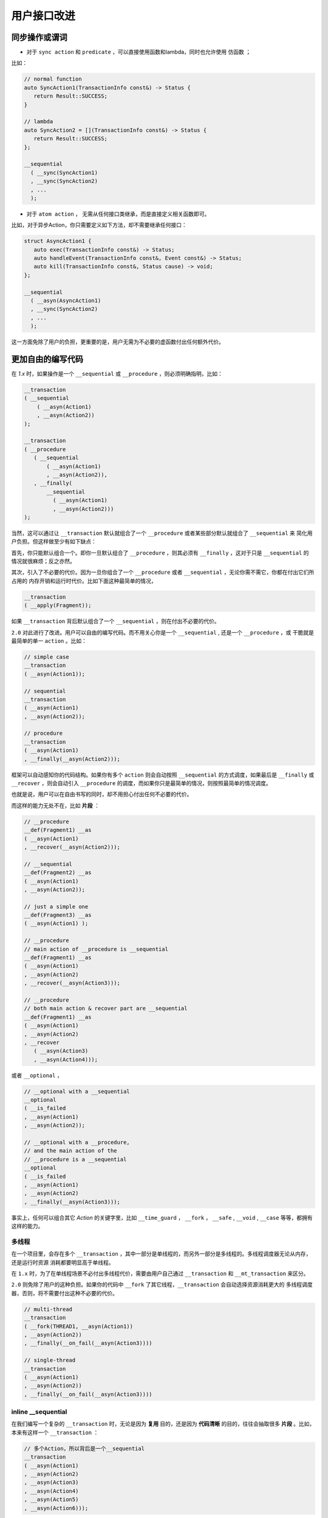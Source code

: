 .. _user-friendly:

用户接口改进
==========================

同步操作或谓词
-------------------

- 对于 ``sync action`` 和 ``predicate`` ，可以直接使用函数和lambda，同时也允许使用 ``仿函数`` ；

比如：

.. code-block::

   // normal function
   auto SyncAction1(TransactionInfo const&) -> Status {
      return Result::SUCCESS;
   }

   // lambda
   auto SyncAction2 = [](TransactionInfo const&) -> Status {
      return Result::SUCCESS;
   };

   __sequential
     ( __sync(SyncAction1)
     , __sync(SyncAction2)
     , ...
     );


- 对于 ``atom action`` ， 无需从任何接口类继承，而是直接定义相关函数即可。

比如，对于异步Action，你只需要定义如下方法，却不需要继承任何接口：

.. code-block::

   struct AsyncAction1 {
      auto exec(TransactionInfo const&) -> Status;
      auto handleEvent(TransactionInfo const&, Event const&) -> Status;
      auto kill(TransactionInfo const&, Status cause) -> void;
   };

   __sequential
     ( __asyn(AsyncAction1)
     , __sync(SyncAction2)
     , ...
     );

这一方面免除了用户的负担，更重要的是，用户无需为不必要的虚函数付出任何额外代价。

更加自由的编写代码
------------------------------

在 `1.x` 时，如果操作是一个 ``__sequential`` 或 ``__procedure`` ，则必须明确指明，比如：

.. code-block::

   __transaction
   ( __sequential
       ( __asyn(Action1)
       , __asyn(Action2))
   );

   __transaction
   ( __procedure
      ( __sequential
          ( __asyn(Action1)
          , __asyn(Action2)),
      , __finally(
          __sequential
            ( __asyn(Action1)
            , __asyn(Action2)))
   );


当然，这可以通过让 ``__transaction`` 默认就组合了一个 ``__procedure`` 或者某些部分默认就组合了 ``__sequential`` 来
简化用户负担。但这样做至少有如下缺点：

首先，你只能默认组合一个。即你一旦默认组合了 ``__procedure`` ，则其必须有 ``__finally`` ，这对于只是 ``__sequential`` 的
情况就很麻烦；反之亦然。

其次，引入了不必要的代价。因为一旦你组合了一个 ``__procedure`` 或者 ``__sequential`` ，无论你需不需它，你都在付出它们所占用的
内存开销和运行时代价。比如下面这种最简单的情况，

.. code-block::

   __transaction
   ( __apply(Fragment));

如果 ``__transaction`` 背后默认组合了一个 ``__sequential`` ，则在付出不必要的代价。


``2.0`` 对此进行了改进。用户可以自由的编写代码。而不用关心你是一个 ``__sequential`` , 还是一个 ``__procedure`` ，或
干脆就是最简单的单一 ``action`` 。比如：

.. code-block::

   // simple case
   __transaction
   ( __asyn(Action1));

   // sequential
   __transaction
   ( __asyn(Action1)
   , __asyn(Action2));

   // procedure
   __transaction
   ( __asyn(Action1)
   , __finally(__asyn(Action2)));

框架可以自动感知你的代码结构。如果你有多个 ``action`` 则会自动按照 ``__sequential`` 的方式调度，如果最后是 ``__finally`` 或
``__recover`` ，则会自动引入 ``__procedure`` 的调度，而如果你只是最简单的情况，则按照最简单的情况调度。

也就是说，用户可以在自由书写的同时，却不用担心付出任何不必要的代价。

而这样的能力无处不在，比如 **片段** ：

.. code-block::

   // __procedure
   __def(Fragment1) __as
   ( __asyn(Action1)
   , __recover(__asyn(Action2)));

   // __sequential
   __def(Fragment2) __as
   ( __asyn(Action1)
   , __asyn(Action2));

   // just a simple one
   __def(Fragment3) __as
   ( __asyn(Action1) );

   // __procedure
   // main action of __procedure is __sequential
   __def(Fragment1) __as
   ( __asyn(Action1)
   , __asyn(Action2)
   , __recover(__asyn(Action3)));

   // __procedure
   // both main action & recover part are __sequential
   __def(Fragment1) __as
   ( __asyn(Action1)
   , __asyn(Action2)
   , __recover
      ( __asyn(Action3)
      , __asyn(Action4)));

或者 ``__optional`` ，

.. code-block::

   // __optional with a __sequential
   __optional
   ( __is_failed
   , __asyn(Action1)
   , __asyn(Action2));

   // __optional with a __procedure,
   // and the main action of the
   // __procedure is a __sequential
   __optional
   ( __is_failed
   , __asyn(Action1)
   , __asyn(Action2)
   , __finally(__asyn(Action3)));

事实上，任何可以组合其它 `Action` 的关键字里，比如 ``__time_guard`` ， ``__fork`` ， ``__safe`` , ``__void`` , ``__case`` 等等，都拥有
这样的能力。

多线程
++++++++++++++

在一个项目里，会存在多个 ``__transaction`` ，其中一部分是单线程的，而另外一部分是多线程的。多线程调度器无论从内存，还是运行时资源
消耗都要明显高于单线程。

在 ``1.x`` 时，为了在单线程场景不必付出多线程代价，需要由用户自己通过 ``__transaction``
和 ``__mt_transaction`` 来区分。

``2.0`` 则免除了用户的这种负担。如果你的代码中 ``__fork`` 了其它线程，``__transaction`` 会自动选择资源消耗更大的
多线程调度器，否则，将不需要付出这种不必要的代价。

.. code-block::

   // multi-thread
   __transaction
   ( __fork(THREAD1, __asyn(Action1))
   , __asyn(Action2))
   , __finally(__on_fail(__asyn(Action3))))

   // single-thread
   __transaction
   ( __asyn(Action1)
   , __asyn(Action2))
   , __finally(__on_fail(__asyn(Action3))))



**inline __sequential**
+++++++++++++++++++++++++++++++

在我们编写一个复杂的 ``__transaction`` 时，无论是因为 **复用** 目的，还是因为 **代码清晰** 的目的，往往会抽取很多 **片段** 。比如，
本来有这样一个 ``__transaction`` ：

.. code-block::

   // 多个Action，所以背后是一个__sequential
   __transaction
   ( __asyn(Action1)
   , __asyn(Action2)
   , __asyn(Action3)
   , __asyn(Action4)
   , __asyn(Action5)
   , __asyn(Action6)));


由于合理的原因，我们提取了两个片段：

.. code-block::

   // 多个Action，所以背后是一个__sequential
   __transaction
   ( __asyn(Action1)
   , __apply(Fragment1)
   , __asyn(Action4)
   , __apply(Fragment2));

   // 多个Action，所以背后是一个__sequential
   __def(Fragment1) __as
   ( __asyn(Action2)
   , __asyn(Action3));

   // 多个Action，所以背后是一个__sequential
   __def(Fragment2) __as
   ( __asyn(Action5)
   , __asyn(Action6));


这样，展开之后，会形成这样的结构：

.. code-block::

   // 多个Action，所以背后是一个__sequential
   __transaction
   ( __sequential
       ( __asyn(Action1)
       , __sequential
           ( __asyn(Action2)
           , __asyn(Action3))
       , __asyn(Action4)
       , __sequential
           ( __asyn(Action5)
           , __asyn(Action6))));

这就意味着，在（为了好的原因）提取片段的同时，你也在额外付出空间和性能代价。而这样的情况，基于现实项目的经验非常常见。

``2.0`` 针对等价语意的 ``__sequential`` 进行了自动 ``inline`` 处理，即，如果 ``__sequential`` 嵌套 ``__sequential`` ，
内层的 ``__sequential`` 会被展开（ ``inline`` ) 到外层的 ``__sequential`` 里。

对于上面的例子，经过 ``inline`` 处理之后，会自动恢复到与没有提取片段之前完全一样的结构上。

而在下面例子中的4个 ``transaction`` 完全等价，无论从语意，内存占用和性能开销，都完全一样。

.. code-block::

   __def(Fork2, __params(__action(ACTION1), __action(ACTION2))) __as
   ( __fork(1, __asyn(ACTION1))
   , __fork(2, __asyn(ACTION2)));

   //////////////////////////////////////////////////////
   __transaction
   ( __apply(Fork2, __with(AsyncAction1, AsyncAction4))
   , __asyn(AsyncAction2)
   , __join());

   __transaction
   ( __fork(1, __asyn(AsyncAction1))
   , __fork(2, __asyn(AsyncAction4))
   , __asyn(AsyncAction2)
   , __join());

   __transaction
   ( __sequential
       ( __fork(1, __asyn(AsyncAction1))
       , __fork(2, __asyn(AsyncAction4))
       , __asyn(AsyncAction2)
       , __join()));

   __transaction
   ( __sequential(
       __sequential
         ( __fork(1, __asyn(AsyncAction1))
         , __fork(2, __asyn(AsyncAction4)))
         , __asyn(AsyncAction2))
   , __join());

这样，就让程序员可以基于好的理由，自由的提取任何片段，而不用担心付出任何资源代价。

除了 ``__sequential`` 以外， ``__loop`` 里的 ``__sequential`` 也可以进行 ``inline`` ，比如：

.. code-block::

   __def(Fragment) __as
   ( __asyn(Action2)
   , __asyn(Action3));

   __loop
   ( __asyn(Action1)
   , __apply(Fragment)
   , __asyn(Action4)
   , __while(__is_failed));

与下面的形式，无论从语意，还是资源消耗，都完全相同：

.. code-block::

   __loop
   ( __asyn(Action1)
   , __asyn(Action2)
   , __asyn(Action3)
   , __asyn(Action4)
   , __while(__is_failed));


**__with_id 优化**
---------------------------

参见 :ref:`register_of_observer`
